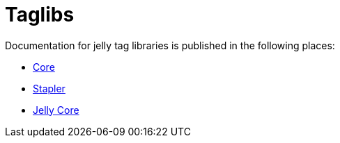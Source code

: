= Taglibs


Documentation for jelly tag libraries is published in the following places:

- link:https://reports.jenkins.io/core-taglib/jelly-taglib-ref.html[Core]
- link:https://github.com/stapler/stapler/blob/master/docs/jelly-taglib-ref.adoc[Stapler]
- link:https://commons.apache.org/proper/commons-jelly/tags.html[Jelly Core]
